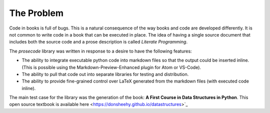 ===========
The Problem
===========

Code in books is full of bugs.
This is a natural consequence of the way books and code are developed differently.
It is not common to write code in a book that can be executed in place.
The idea of having a single source document that includes both the source code and a prose description is called *Literate Programming*.

The `prosecode` library was written in response to a desire to have the following features:

- The ability to integrate executable python code into markdown files so that the output could be inserted inline.  (This is possible using the Markdown-Preview-Enhanced plugin for Atom or VS-Code).

- The ability to pull that code out into separate libraries for testing and distribution.

- The ability to provide fine-grained control over LaTeX generated from the markdown files (with executed code inline).

The main test case for the library was the generation of the book: **A First Course in Data Structures in Python**.  This open source textbook is available here <https://donsheehy.github.io/datastructures>`_
